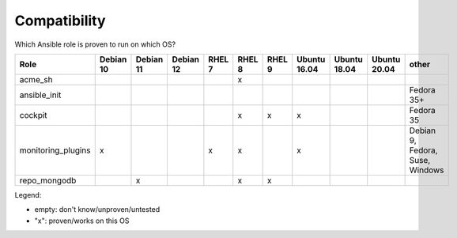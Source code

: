 Compatibility
=============

Which Ansible role is proven to run on which OS?

.. csv-table::
    :header-rows: 1

    Role,                                   Debian 10,  Debian 11,  Debian 12,  RHEL 7, RHEL 8, RHEL 9, Ubuntu 16.04,   Ubuntu 18.04,   Ubuntu 20.04,   other
    acme_sh,                                ,           ,           ,           ,       x,      ,       ,               ,               ,               
    ansible_init,                           ,           ,           ,           ,       ,       ,       ,               ,               ,               Fedora 35+
    cockpit,                                ,           ,           ,           ,       x,      x,      x,              ,               ,               Fedora 35
    monitoring_plugins,                     x,          ,           ,           x,      x,      ,       x,              ,               ,               "Debian 9, Fedora, Suse, Windows"
    repo_mongodb,                           ,           x,          ,           ,       x,      x,      ,               ,               ,               


Legend:

* empty: don't know/unproven/untested
* "x": proven/works on this OS
